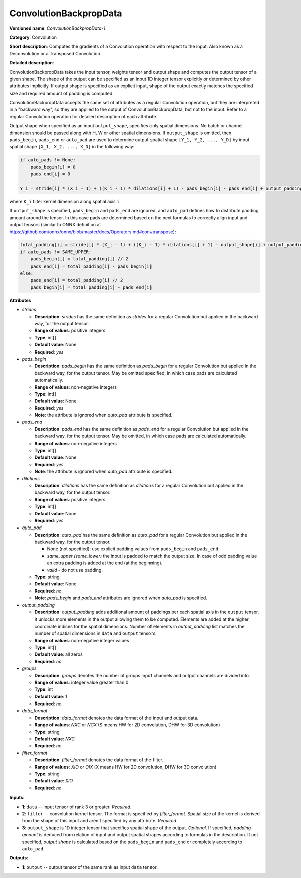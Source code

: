 -----------------------
ConvolutionBackpropData
-----------------------

**Versioned name**: *ConvolutionBackpropData-1*

**Category**: Convolution

**Short description**: Computes the gradients of a Convolution operation with respect to the input. Also known as a Deconvolution or a Transposed Convolution.

**Detailed description**:

ConvolutionBackpropData takes the input tensor, weights tensor and output shape and computes the output tensor of a given shape. The shape of the output can be specified as an input 1D integer tensor explicitly or determined by other attributes implicitly. If output shape is specified as an explicit input, shape of the output exactly matches the specified size and required amount of padding is computed.

ConvolutionBackpropData accepts the same set of attributes as a regular Convolution operation, but they are interpreted in a "backward way", so they are applied to the output of ConvolutionBackpropData, but not to the input. Refer to a regular Convolution operation for detailed description of each attribute.

Output shape when specified as an input ``output_shape``, specifies only spatial dimensions. No batch or channel dimension should be passed along with H, W or other spatial dimensions. If ``output_shape`` is omitted, then ``pads_begin``, ``pads_end`` or ``auto_pad`` are used to determine output spatial shape ``[Y_1, Y_2, ..., Y_D]`` by input spatial shape ``[X_1, X_2, ..., X_D]`` in the following way:

.. code-block:: cpp

   if auto_pads != None:
       pads_begin[i] = 0
       pads_end[i] = 0

   Y_i = stride[i] * (X_i - 1) + ((K_i - 1) * dilations[i] + 1) - pads_begin[i] - pads_end[i] + output_padding[i]

where ``K_i`` filter kernel dimension along spatial axis ``i``.

If ``output_shape`` is specified, ``pads_begin`` and ``pads_end`` are ignored, and ``auto_pad`` defines how to distribute padding amount around the tensor. In this case pads are determined based on the next formulas to correctly align input and output tensors (similar to ONNX definition at https://github.com/onnx/onnx/blob/master/docs/Operators.md#convtranspose):

.. code-block:: cpp

   total_padding[i] = stride[i] * (X_i - 1) + ((K_i - 1) * dilations[i] + 1) - output_shape[i] + output_padding[i]
   if auto_pads != SAME_UPPER:
       pads_begin[i] = total_padding[i] // 2
       pads_end[i] = total_padding[i] - pads_begin[i]
   else:
       pads_end[i] = total_padding[i] // 2
       pads_begin[i] = total_padding[i] - pads_end[i]

**Attributes**

* *strides*

  * **Description**: *strides* has the same definition as *strides* for a regular Convolution but applied in the backward way, for the output tensor.
  * **Range of values**: positive integers
  * **Type**: int[]
  * **Default value**: None
  * **Required**: *yes*

* *pads_begin*

  * **Description**: *pads_begin* has the same definition as *pads_begin* for a regular Convolution but applied in the backward way, for the output tensor. May be omitted specified, in which case pads are calculated automatically.
  * **Range of values**: non-negative integers
  * **Type**: int[]
  * **Default value**: None
  * **Required**: *yes*
  * **Note**: the attribute is ignored when *auto_pad* attribute is specified.

* *pads_end*

  * **Description**: *pads_end* has the same definition as *pads_end* for a regular Convolution but applied in the backward way, for the output tensor. May be omitted, in which case pads are calculated automatically.
  * **Range of values**: non-negative integers
  * **Type**: int[]
  * **Default value**: None
  * **Required**: *yes*
  * **Note**: the attribute is ignored when *auto_pad* attribute is specified.
  
* *dilations*

  * **Description**: *dilations* has the same definition as *dilations* for a regular Convolution but applied in the backward way, for the output tensor.
  * **Range of values**: positive integers
  * **Type**: int[]
  * **Default value**: None
  * **Required**: *yes*

* *auto_pad*

  * **Description**: *auto_pad* has the same definition as *auto_pad* for a regular Convolution but applied in the backward way, for the output tensor.

    * None (not specified): use explicit padding values from ``pads_begin`` and ``pads_end``.
    * *same_upper (same_lower)* the input is padded to match the output size. In case of odd padding value an extra padding is added at the end (at the beginning).
    * *valid* - do not use padding.

  * **Type**: string
  * **Default value**: None
  * **Required**: *no*
  * **Note**: *pads_begin* and *pads_end* attributes are ignored when *auto_pad* is specified.

* *output_padding*

  * **Description**: *output_padding* adds additional amount of paddings per each spatial axis in the ``output`` tensor. It unlocks more elements in the output allowing them to be computed. Elements are added at the higher coordinate indices for the spatial dimensions. Number of elements in *output_padding* list matches the number of spatial dimensions in ``data`` and ``output`` tensors.
  * **Range of values**: non-negative integer values
  * **Type**: int[]
  * **Default value**: all zeros
  * **Required**: *no*

* *groups*

  * **Description**: *groups* denotes the number of groups input channels and output channels are divided into.
  * **Range of values**: integer value greater than 0
  * **Type**: int
  * **Default value**: 1
  * **Required**: *no*

* *data_format*

  * **Description**: *data_format* denotes the data format of the input and output data.
  * **Range of values**: *NXC* or *NCX* (S means HW for 2D convolution, DHW for 3D convolution)
  * **Type**: string
  * **Default value**: *NXC*
  * **Required**: *no*

* *filter_format*

  * **Description**: *filter_format* denotes the data format of the filter.
  * **Range of values**: *XIO* or *OIX* (X means HW for 2D convolution, DHW for 3D convolution)
  * **Type**: string
  * **Default value**: *XIO*
  * **Required**: *no*

**Inputs**:

* **1**: ``data`` -- input tensor of rank 3 or greater. *Required*.

* **2**: ``filter`` -- convolution kernel tensor. The format is specified by *filter_format*. Spatial size of the kernel is derived from the shape of this input and aren't specified by any attribute. *Required*.

* **3**: ``output_shape`` is 1D integer tensor that specifies spatial shape of the output. *Optional*. If specified, *padding amount* is deduced from relation of input and output spatial shapes according to formulas in the description. If not specified, *output shape* is calculated based on the ``pads_begin`` and ``pads_end`` or completely according to ``auto_pad``.

**Outputs**:

* **1**: ``output`` -- output tensor of the same rank as input ``data`` tensor.

